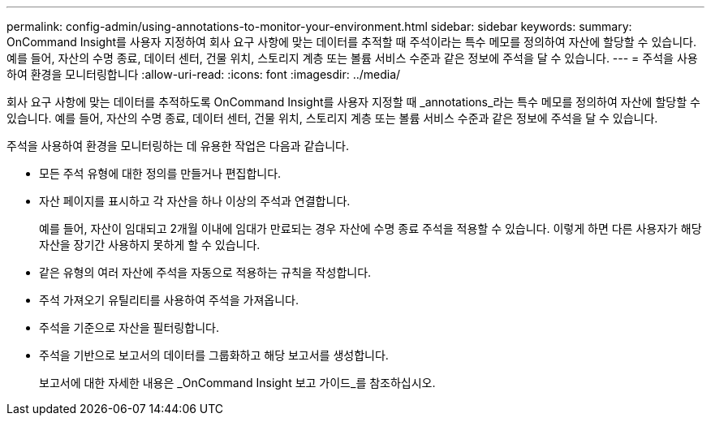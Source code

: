 ---
permalink: config-admin/using-annotations-to-monitor-your-environment.html 
sidebar: sidebar 
keywords:  
summary: OnCommand Insight를 사용자 지정하여 회사 요구 사항에 맞는 데이터를 추적할 때 주석이라는 특수 메모를 정의하여 자산에 할당할 수 있습니다. 예를 들어, 자산의 수명 종료, 데이터 센터, 건물 위치, 스토리지 계층 또는 볼륨 서비스 수준과 같은 정보에 주석을 달 수 있습니다. 
---
= 주석을 사용하여 환경을 모니터링합니다
:allow-uri-read: 
:icons: font
:imagesdir: ../media/


[role="lead"]
회사 요구 사항에 맞는 데이터를 추적하도록 OnCommand Insight를 사용자 지정할 때 _annotations_라는 특수 메모를 정의하여 자산에 할당할 수 있습니다. 예를 들어, 자산의 수명 종료, 데이터 센터, 건물 위치, 스토리지 계층 또는 볼륨 서비스 수준과 같은 정보에 주석을 달 수 있습니다.

주석을 사용하여 환경을 모니터링하는 데 유용한 작업은 다음과 같습니다.

* 모든 주석 유형에 대한 정의를 만들거나 편집합니다.
* 자산 페이지를 표시하고 각 자산을 하나 이상의 주석과 연결합니다.
+
예를 들어, 자산이 임대되고 2개월 이내에 임대가 만료되는 경우 자산에 수명 종료 주석을 적용할 수 있습니다. 이렇게 하면 다른 사용자가 해당 자산을 장기간 사용하지 못하게 할 수 있습니다.

* 같은 유형의 여러 자산에 주석을 자동으로 적용하는 규칙을 작성합니다.
* 주석 가져오기 유틸리티를 사용하여 주석을 가져옵니다.
* 주석을 기준으로 자산을 필터링합니다.
* 주석을 기반으로 보고서의 데이터를 그룹화하고 해당 보고서를 생성합니다.
+
보고서에 대한 자세한 내용은 _OnCommand Insight 보고 가이드_를 참조하십시오.


